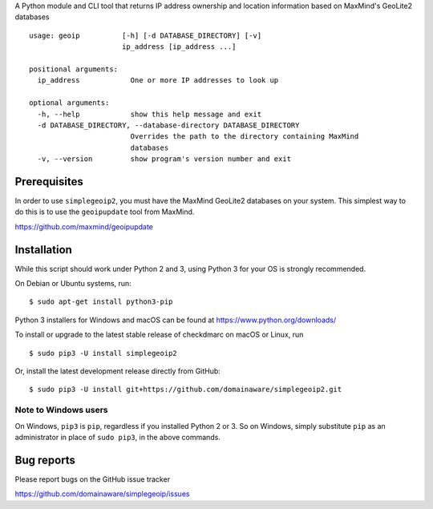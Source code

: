 A Python module and CLI tool that returns IP address ownership and location information based on MaxMind's GeoLite2
databases

::

    usage: geoip          [-h] [-d DATABASE_DIRECTORY] [-v]
                          ip_address [ip_address ...]

    positional arguments:
      ip_address            One or more IP addresses to look up

    optional arguments:
      -h, --help            show this help message and exit
      -d DATABASE_DIRECTORY, --database-directory DATABASE_DIRECTORY
                            Overrides the path to the directory containing MaxMind
                            databases
      -v, --version         show program's version number and exit

Prerequisites
-------------

In order to use ``simplegeoip2``, you must have the MaxMind GeoLite2 databases on your system. This simplest way to do
this is to use the ``geoipupdate`` tool from MaxMind.

https://github.com/maxmind/geoipupdate

Installation
------------

While this script should work under Python 2 and 3, using Python 3 for your OS is strongly recommended.

On Debian or Ubuntu systems, run:

::

    $ sudo apt-get install python3-pip


Python 3 installers for Windows and macOS can be found at https://www.python.org/downloads/

To install or upgrade to the latest stable release of checkdmarc on macOS or Linux, run

::

    $ sudo pip3 -U install simplegeoip2

Or, install the latest development release directly from GitHub:

::

    $ sudo pip3 -U install git+https://github.com/domainaware/simplegeoip2.git


Note to Windows users
^^^^^^^^^^^^^^^^^^^^^

On Windows, ``pip3`` is ``pip``, regardless if you installed Python 2 or 3. So on Windows, simply
substitute ``pip`` as an administrator in place of ``sudo pip3``, in the above commands.


Bug reports
-----------

Please report bugs on the GitHub issue tracker

https://github.com/domainaware/simplegeoip/issues